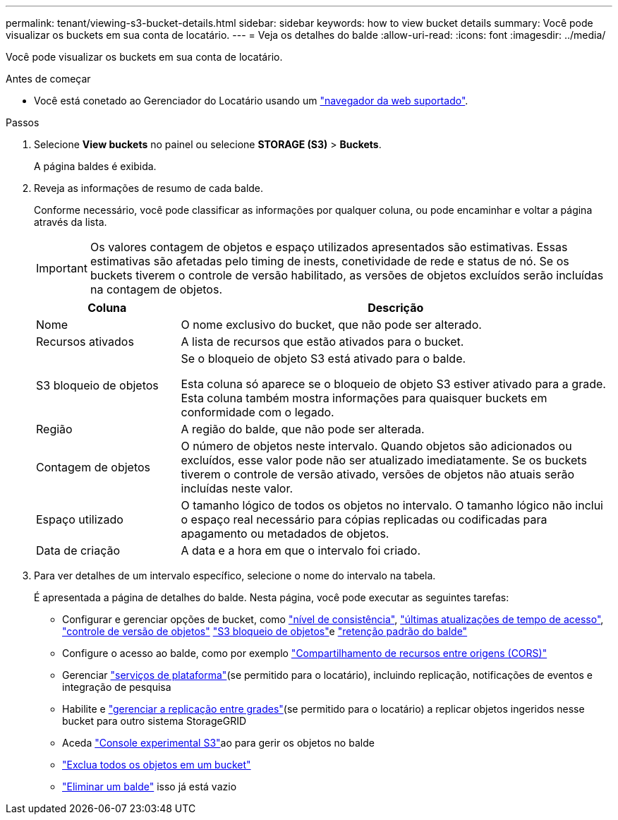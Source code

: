 ---
permalink: tenant/viewing-s3-bucket-details.html 
sidebar: sidebar 
keywords: how to view bucket details 
summary: Você pode visualizar os buckets em sua conta de locatário. 
---
= Veja os detalhes do balde
:allow-uri-read: 
:icons: font
:imagesdir: ../media/


[role="lead"]
Você pode visualizar os buckets em sua conta de locatário.

.Antes de começar
* Você está conetado ao Gerenciador do Locatário usando um link:../admin/web-browser-requirements.html["navegador da web suportado"].


.Passos
. Selecione *View buckets* no painel ou selecione *STORAGE (S3)* > *Buckets*.
+
A página baldes é exibida.

. Reveja as informações de resumo de cada balde.
+
Conforme necessário, você pode classificar as informações por qualquer coluna, ou pode encaminhar e voltar a página através da lista.

+

IMPORTANT: Os valores contagem de objetos e espaço utilizados apresentados são estimativas. Essas estimativas são afetadas pelo timing de inests, conetividade de rede e status de nó. Se os buckets tiverem o controle de versão habilitado, as versões de objetos excluídos serão incluídas na contagem de objetos.

+
[cols="1a,3a"]
|===
| Coluna | Descrição 


 a| 
Nome
 a| 
O nome exclusivo do bucket, que não pode ser alterado.



 a| 
Recursos ativados
 a| 
A lista de recursos que estão ativados para o bucket.



 a| 
S3 bloqueio de objetos
 a| 
Se o bloqueio de objeto S3 está ativado para o balde.

Esta coluna só aparece se o bloqueio de objeto S3 estiver ativado para a grade. Esta coluna também mostra informações para quaisquer buckets em conformidade com o legado.



 a| 
Região
 a| 
A região do balde, que não pode ser alterada.



 a| 
Contagem de objetos
 a| 
O número de objetos neste intervalo. Quando objetos são adicionados ou excluídos, esse valor pode não ser atualizado imediatamente. Se os buckets tiverem o controle de versão ativado, versões de objetos não atuais serão incluídas neste valor.



 a| 
Espaço utilizado
 a| 
O tamanho lógico de todos os objetos no intervalo. O tamanho lógico não inclui o espaço real necessário para cópias replicadas ou codificadas para apagamento ou metadados de objetos.



 a| 
Data de criação
 a| 
A data e a hora em que o intervalo foi criado.

|===
. Para ver detalhes de um intervalo específico, selecione o nome do intervalo na tabela.
+
É apresentada a página de detalhes do balde. Nesta página, você pode executar as seguintes tarefas:

+
** Configurar e gerenciar opções de bucket, como link:changing-consistency-level.html["nível de consistência"], link:enabling-or-disabling-last-access-time-updates.html["últimas atualizações de tempo de acesso"], link:changing-bucket-versioning.html["controle de versão de objetos"] link:using-s3-object-lock.html["S3 bloqueio de objetos"]e link:update-default-retention-settings.html["retenção padrão do balde"]
** Configure o acesso ao balde, como por exemplo link:configuring-cross-origin-resource-sharing-cors.html["Compartilhamento de recursos entre origens (CORS)"]
** Gerenciar link:what-platform-services-are.html["serviços de plataforma"](se permitido para o locatário), incluindo replicação, notificações de eventos e integração de pesquisa
** Habilite e link:grid-federation-manage-cross-grid-replication.html["gerenciar a replicação entre grades"](se permitido para o locatário) a replicar objetos ingeridos nesse bucket para outro sistema StorageGRID
** Aceda link:use-s3-console.html["Console experimental S3"]ao para gerir os objetos no balde
** link:deleting-s3-bucket-objects.html["Exclua todos os objetos em um bucket"]
** link:deleting-s3-bucket.html["Eliminar um balde"] isso já está vazio



